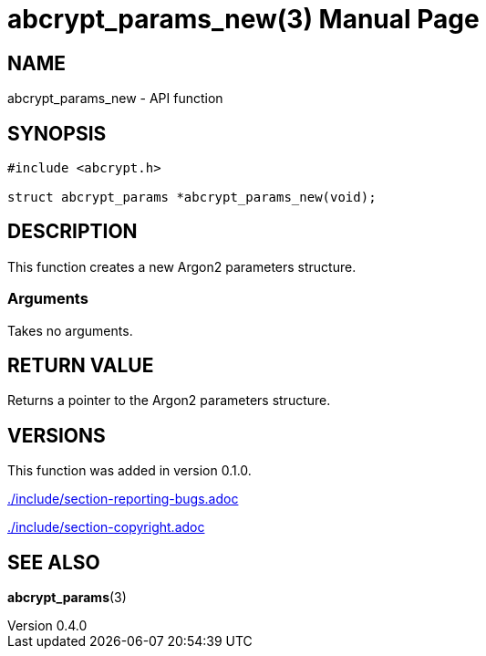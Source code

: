 // SPDX-FileCopyrightText: 2024 Shun Sakai
//
// SPDX-License-Identifier: CC-BY-4.0

= abcrypt_params_new(3)
// Specify in UTC.
:docdate: 2024-04-13
:revnumber: 0.4.0
:doctype: manpage
:mansource: abcrypt-capi {revnumber}
:manmanual: Library Functions Manual
ifndef::site-gen-antora[:includedir: ./include]

== NAME

abcrypt_params_new - API function

== SYNOPSIS

[source,c]
----
#include <abcrypt.h>

struct abcrypt_params *abcrypt_params_new(void);
----

== DESCRIPTION

This function creates a new Argon2 parameters structure.

=== Arguments

Takes no arguments.

== RETURN VALUE

Returns a pointer to the Argon2 parameters structure.

== VERSIONS

This function was added in version 0.1.0.

ifndef::site-gen-antora[include::{includedir}/section-reporting-bugs.adoc[]]
ifdef::site-gen-antora[include::partial$man/man3/include/section-reporting-bugs.adoc[]]

ifndef::site-gen-antora[include::{includedir}/section-copyright.adoc[]]
ifdef::site-gen-antora[include::partial$man/man3/include/section-copyright.adoc[]]

== SEE ALSO

*abcrypt_params*(3)
